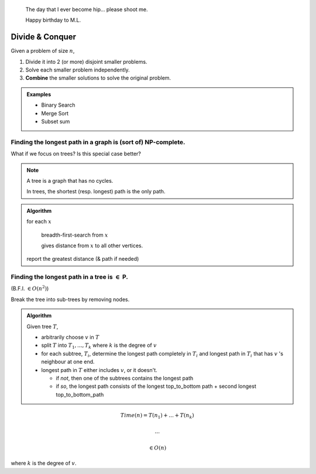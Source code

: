 .. epigraph::
    The day that I ever become hip... please shoot me.

    Happy birthday to M.L.

****************
Divide & Conquer
****************
Given a problem of size :math:`n`,

1. Divide it into 2 (or more) disjoint smaller problems.
2. Solve each smaller problem independently.
3. **Combine** the smaller solutions to solve the original problem.

.. admonition:: Examples

    - Binary Search
    - Merge Sort
    - Subset sum

Finding the longest path in a graph is (sort of) NP-complete.
-------------------------------------------------------------

What if we focus on trees? Is this special case better?

.. note::
    A tree is a graph that has no cycles.

    .. image:: .static/09.27.1.jpg
        :width: 50%

    In trees, the shortest (resp. longest) path is the only path.

.. admonition:: Algorithm

    for each :math:`x`

        breadth-first-search from :math:`x`

        gives distance from :math:`x` to all other vertices.

    report the greatest distance (& path if needed)

Finding the longest path in a tree is :math:`\in` P.
----------------------------------------------------
(B.F.I. :math:`\in O(n^2)`)

.. image:: .static/09.27.2.jpg
    :width: 50%

Break the tree into sub-trees by removing nodes.

.. admonition:: Algorithm
    
    Given tree :math:`T`,

    .. image:: .static/09.27.3.jpg
        :width: 50%

    - arbitrarily choose :math:`v` in :math:`T`
    - split :math:`T` into :math:`T_1,...,T_k` where :math:`k` is the degree of :math:`v`
    - for each subtree, :math:`T_i`, determine the longest path completely in :math:`T_i` and longest path in :math:`T_i` that has :math:`v` 's  neighbour at one end.
    - longest path in :math:`T` either includes :math:`v`, or it doesn't.

      - if *not*, then one of the subtrees contains the longest path
      - if *so*, the longest path consists of the longest top_to_bottom path + second longest top_to_bottom_path

.. math::
    Time(n) = T(n_1)+...+T(n_k)
    
    ...

    \in O(n)

where :math:`k` is the degree of :math:`v`.